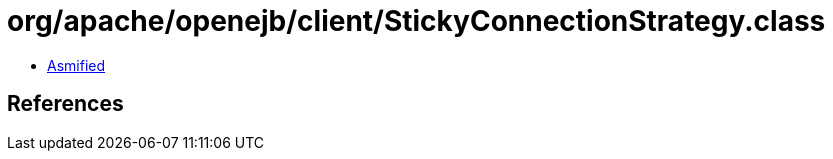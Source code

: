 = org/apache/openejb/client/StickyConnectionStrategy.class

 - link:StickyConnectionStrategy-asmified.java[Asmified]

== References

